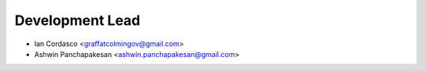Development Lead
----------------

- Ian Cordasco <graffatcolmingov@gmail.com>

- Ashwin Panchapakesan <ashwin.panchapakesan@gmail.com>
